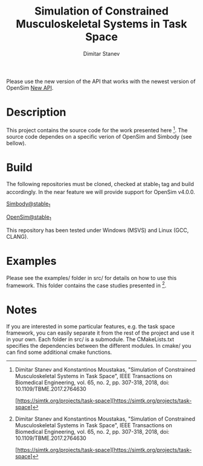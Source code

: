 #+TITLE: Simulation of Constrained Musculoskeletal Systems in Task Space
#+AUTHOR: Dimitar Stanev
#+TODO: TODO IN-PROGRESS WAITING DONE

Please use the new version of the API that works with the newest version of 
OpenSim [[https://github.com/mitkof6/task-space][New API]].

* Description

This project contains the source code for the work presented here [1]. The
source code dependes on a specific verion of OpenSim and Simbody (see bellow).

* Build

The following repositories must be cloned, checked at stable_1 tag and build
accordingly. In the near feature we will provide support for OpenSim v4.0.0.

[[https://github.com/mitkof6/simbody/tree/stable_1][Simbody@stable_1]]

[[https://github.com/mitkof6/opensim-core/tree/stable_1][OpenSim@stable_1]]

This repository has been tested under Windows (MSVS) and Linux (GCC, CLANG).

* Examples

Please see the examples/ folder in src/ for details on how to use this
framework. This folder contains the case studies presented in [1].

* Notes

If you are interested in some particular features, e.g. the task space
framework, you can easily separate it from the rest of the project and use it in
your own. Each folder in src/ is a submodule. The CMakeLists.txt specifies the
dependencies between the different modules. In cmake/ you can find some
additional cmake functions.


[1] Dimitar Stanev and Konstantinos Moustakas, "Simulation of Constrained
Musculoskeletal Systems in Task Space", IEEE Transactions on Biomedical
Engineering, vol. 65, no. 2, pp. 307-318, 2018, doi: 10.1109/TBME.2017.2764630

[https://simtk.org/projects/task-space][https://simtk.org/projects/task-space]
